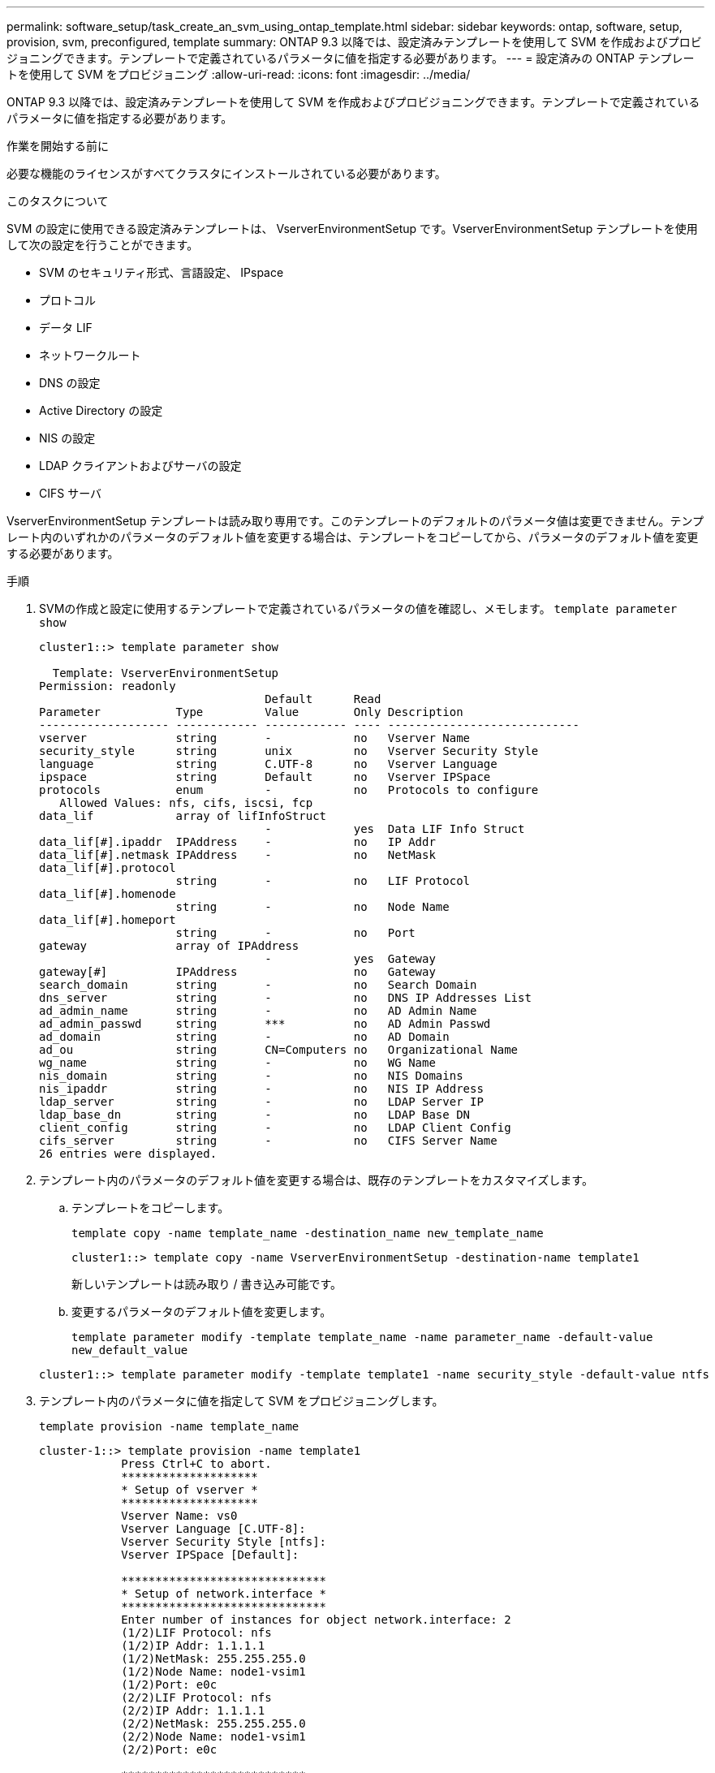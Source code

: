 ---
permalink: software_setup/task_create_an_svm_using_ontap_template.html 
sidebar: sidebar 
keywords: ontap, software, setup, provision, svm, preconfigured, template 
summary: ONTAP 9.3 以降では、設定済みテンプレートを使用して SVM を作成およびプロビジョニングできます。テンプレートで定義されているパラメータに値を指定する必要があります。 
---
= 設定済みの ONTAP テンプレートを使用して SVM をプロビジョニング
:allow-uri-read: 
:icons: font
:imagesdir: ../media/


[role="lead"]
ONTAP 9.3 以降では、設定済みテンプレートを使用して SVM を作成およびプロビジョニングできます。テンプレートで定義されているパラメータに値を指定する必要があります。

.作業を開始する前に
必要な機能のライセンスがすべてクラスタにインストールされている必要があります。

.このタスクについて
SVM の設定に使用できる設定済みテンプレートは、 VserverEnvironmentSetup です。VserverEnvironmentSetup テンプレートを使用して次の設定を行うことができます。

* SVM のセキュリティ形式、言語設定、 IPspace
* プロトコル
* データ LIF
* ネットワークルート
* DNS の設定
* Active Directory の設定
* NIS の設定
* LDAP クライアントおよびサーバの設定
* CIFS サーバ


VserverEnvironmentSetup テンプレートは読み取り専用です。このテンプレートのデフォルトのパラメータ値は変更できません。テンプレート内のいずれかのパラメータのデフォルト値を変更する場合は、テンプレートをコピーしてから、パラメータのデフォルト値を変更する必要があります。

.手順
. SVMの作成と設定に使用するテンプレートで定義されているパラメータの値を確認し、メモします。 `template parameter show`
+
[listing]
----
cluster1::> template parameter show

  Template: VserverEnvironmentSetup
Permission: readonly
                                 Default      Read
Parameter           Type         Value        Only Description
------------------- ------------ ------------ ---- ----------------------------
vserver             string       -            no   Vserver Name
security_style      string       unix         no   Vserver Security Style
language            string       C.UTF-8      no   Vserver Language
ipspace             string       Default      no   Vserver IPSpace
protocols           enum         -            no   Protocols to configure
   Allowed Values: nfs, cifs, iscsi, fcp
data_lif            array of lifInfoStruct
                                 -            yes  Data LIF Info Struct
data_lif[#].ipaddr  IPAddress    -            no   IP Addr
data_lif[#].netmask IPAddress    -            no   NetMask
data_lif[#].protocol
                    string       -            no   LIF Protocol
data_lif[#].homenode
                    string       -            no   Node Name
data_lif[#].homeport
                    string       -            no   Port
gateway             array of IPAddress
                                 -            yes  Gateway
gateway[#]          IPAddress                 no   Gateway
search_domain       string       -            no   Search Domain
dns_server          string       -            no   DNS IP Addresses List
ad_admin_name       string       -            no   AD Admin Name
ad_admin_passwd     string       ***          no   AD Admin Passwd
ad_domain           string       -            no   AD Domain
ad_ou               string       CN=Computers no   Organizational Name
wg_name             string       -            no   WG Name
nis_domain          string       -            no   NIS Domains
nis_ipaddr          string       -            no   NIS IP Address
ldap_server         string       -            no   LDAP Server IP
ldap_base_dn        string       -            no   LDAP Base DN
client_config       string       -            no   LDAP Client Config
cifs_server         string       -            no   CIFS Server Name
26 entries were displayed.
----
. テンプレート内のパラメータのデフォルト値を変更する場合は、既存のテンプレートをカスタマイズします。
+
.. テンプレートをコピーします。
+
`template copy -name template_name -destination_name new_template_name`

+
[listing]
----
cluster1::> template copy -name VserverEnvironmentSetup -destination-name template1
----
+
新しいテンプレートは読み取り / 書き込み可能です。

.. 変更するパラメータのデフォルト値を変更します。
+
`template parameter modify -template template_name -name parameter_name -default-value new_default_value`

+
[listing]
----
cluster1::> template parameter modify -template template1 -name security_style -default-value ntfs
----


. テンプレート内のパラメータに値を指定して SVM をプロビジョニングします。
+
`template provision -name template_name`

+
[listing]
----
cluster-1::> template provision -name template1
	    Press Ctrl+C to abort.
	    ********************
	    * Setup of vserver *
	    ********************
	    Vserver Name: vs0
	    Vserver Language [C.UTF-8]:
	    Vserver Security Style [ntfs]:
	    Vserver IPSpace [Default]:

	    ******************************
	    * Setup of network.interface *
	    ******************************
	    Enter number of instances for object network.interface: 2
	    (1/2)LIF Protocol: nfs
	    (1/2)IP Addr: 1.1.1.1
	    (1/2)NetMask: 255.255.255.0
	    (1/2)Node Name: node1-vsim1
	    (1/2)Port: e0c
	    (2/2)LIF Protocol: nfs
	    (2/2)IP Addr: 1.1.1.1
	    (2/2)NetMask: 255.255.255.0
	    (2/2)Node Name: node1-vsim1
	    (2/2)Port: e0c

	    ***************************
	    * Setup of network.routes *
	    ***************************
	    Enter number of instances for object network.routes: 1
	    (1/1)Gateway: 1.1.1.1

	    ***********************
	    * Setup of access.dns *
	    ***********************
	    Search Domain: netapp.com
	    DNS IP Addresses List: 1.1.1.1

	    *************************
	    * Setup of security.nis *
	    *************************
	    NIS Domains: netapp.com
	    NIS IP Address: 1.1.1.1

	    *********************
	    * Setup of security *
	    *********************
	    LDAP Client Config: ldapconfig
	    LDAP Server IP: 1.1.1.1
	    LDAP Base DN: dc=examplebasedn

	    **********************
	    * Setup of protocols *
	    **********************
	    Protocols to configure: nfs
	    [Job 15] Configuring vserver for vs0 (100%)
----

